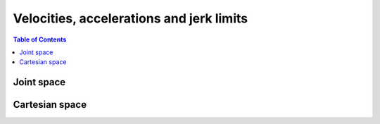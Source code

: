 Velocities, accelerations and jerk limits
=========================================

.. contents:: Table of Contents
   :depth: 2
   :local:
   :backlinks: none

.. raw:: html
  
    <hr>

Joint space
-----------

.. automethod:: libiiwa.LibIiwa.set_desired_joint_velocity_rel

.. automethod:: libiiwa.LibIiwa.set_desired_joint_acceleration_rel

.. automethod:: libiiwa.LibIiwa.set_desired_joint_jerk_rel

.. raw:: html
  
    <hr>

Cartesian space
---------------

.. automethod:: libiiwa.LibIiwa.set_desired_cartesian_velocity

.. automethod:: libiiwa.LibIiwa.set_desired_cartesian_acceleration

.. automethod:: libiiwa.LibIiwa.set_desired_cartesian_jerk
